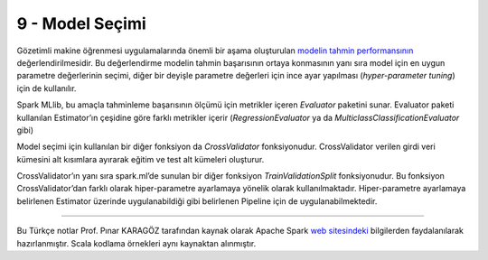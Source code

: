 ****************
9 - Model Seçimi 
****************
Gözetimli makine öğrenmesi uygulamalarında önemli bir aşama oluşturulan 
`modelin tahmin performansının`_ değerlendirilmesidir.  Bu değerlendirme modelin 
tahmin başarısının ortaya konmasının yanı sıra model için en uygun parametre 
değerlerinin seçimi, diğer bir deyişle parametre değerleri için ince ayar 
yapılması (*hyper-parameter tuning*) için de kullanılır. 

Spark MLlib, bu amaçla tahminleme başarısının ölçümü için metrikler içeren 
*Evaluator* paketini sunar. Evaluator paketi kullanılan Estimator’ın 
çeşidine göre farklı metrikler içerir (*RegressionEvaluator* ya da 
*MulticlassClassificationEvaluator* gibi)

Model seçimi için kullanılan bir diğer fonksiyon da *CrossValidator* 
fonksiyonudur. CrossValidator verilen girdi veri kümesini alt kısımlara 
ayırarak eğitim ve test alt kümeleri oluşturur. 

CrossValidator’ın yanı sıra spark.ml’de sunulan bir diğer fonksiyon 
*TrainValidationSplit* fonksiyonudur. Bu fonksiyon CrossValidator’dan 
farklı olarak hiper-parametre ayarlamaya yönelik olarak kullanılmaktadır. 
Hiper-parametre ayarlamaya belirlenen Estimator  üzerinde uygulanabildiği 
gibi belirlenen Pipeline için de uygulanabilmektedir. 

----------

Bu Türkçe notlar Prof. Pınar KARAGÖZ tarafından kaynak olarak Apache
Spark `web sitesindeki`_ bilgilerden faydalanılarak hazırlanmıştır.
Scala kodlama örnekleri aynı kaynaktan alınmıştır.

.. _modelin tahmin performansının: http://spark.apache.org/docs/latest/ml-tuning.html
.. _web sitesindeki: http://spark.apache.org/docs/latest/ml-guide.html
